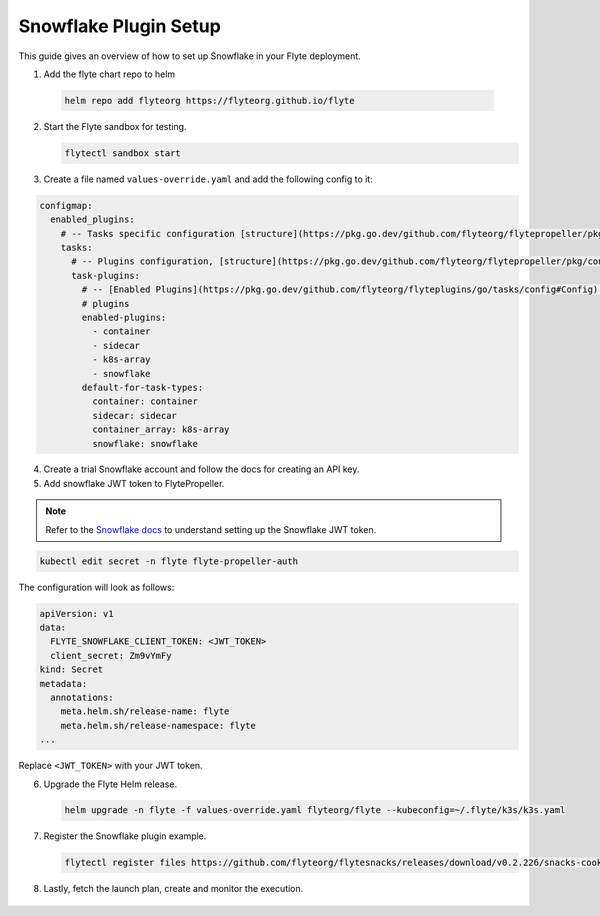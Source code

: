 .. _deployment-plugin-setup-webapi-snowflake:

Snowflake Plugin Setup
----------------------

This guide gives an overview of how to set up Snowflake in your Flyte deployment.

1. Add the flyte chart repo to helm

  .. code-block::

     helm repo add flyteorg https://flyteorg.github.io/flyte


2. Start the Flyte sandbox for testing.

   .. code-block:: bash

      flytectl sandbox start

3. Create a file named ``values-override.yaml`` and add the following config to it:

.. code-block::

    configmap:
      enabled_plugins:
        # -- Tasks specific configuration [structure](https://pkg.go.dev/github.com/flyteorg/flytepropeller/pkg/controller/nodes/task/config#GetConfig)
        tasks:
          # -- Plugins configuration, [structure](https://pkg.go.dev/github.com/flyteorg/flytepropeller/pkg/controller/nodes/task/config#TaskPluginConfig)
          task-plugins:
            # -- [Enabled Plugins](https://pkg.go.dev/github.com/flyteorg/flyteplugins/go/tasks/config#Config). Enable sagemaker*, athena if you install the backend
            # plugins
            enabled-plugins:
              - container
              - sidecar
              - k8s-array
              - snowflake
            default-for-task-types:
              container: container
              sidecar: sidecar
              container_array: k8s-array
              snowflake: snowflake

4. Create a trial Snowflake account and follow the docs for creating an API key.

5. Add snowflake JWT token to FlytePropeller.

.. note::
        Refer to the `Snowflake docs <https://docs.snowflake.com/en/developer-guide/sql-api/guide.html#using-key-pair-authentication>`__ to understand setting up the Snowflake JWT token.

.. code-block:: bash

    kubectl edit secret -n flyte flyte-propeller-auth

The configuration will look as follows:

.. code-block:: yaml

    apiVersion: v1
    data:
      FLYTE_SNOWFLAKE_CLIENT_TOKEN: <JWT_TOKEN>
      client_secret: Zm9vYmFy
    kind: Secret
    metadata:
      annotations:
        meta.helm.sh/release-name: flyte
        meta.helm.sh/release-namespace: flyte
    ...

Replace ``<JWT_TOKEN>`` with your JWT token.

6. Upgrade the Flyte Helm release.

   .. code-block:: bash

      helm upgrade -n flyte -f values-override.yaml flyteorg/flyte --kubeconfig=~/.flyte/k3s/k3s.yaml

7. Register the Snowflake plugin example.

   .. code-block:: bash

      flytectl register files https://github.com/flyteorg/flytesnacks/releases/download/v0.2.226/snacks-cookbook-external_services-snowflake.tar.gz --archive -p flytesnacks -d development


8.  Lastly, fetch the launch plan, create and monitor the execution.

   .. tabbed:: Flyte Console

      * Navigate to Flyte Console's UI (e.g. `sandbox <http://localhost:30081/console>`_) and find the workflow.
      * Click on `Launch` to open up the launch form.
      * Submit the form.

   .. tabbed:: Flytectl

      * Retrieve an execution form in the form of a yaml file:

        .. code-block:: bash

           flytectl get launchplan --config ~/.flyte/flytectl.yaml --project flytesnacks --domain development snowflake.workflows.example.snowflake_wf  --latest --execFile exec_spec.yaml --config ~/.flyte/flytectl.yaml

      * Launch an execution:

        .. code-block:: bash

           flytectl --config ~/.flyte/flytectl.yaml create execution -p <project> -d <domain> --execFile ~/exec_spec.yaml
